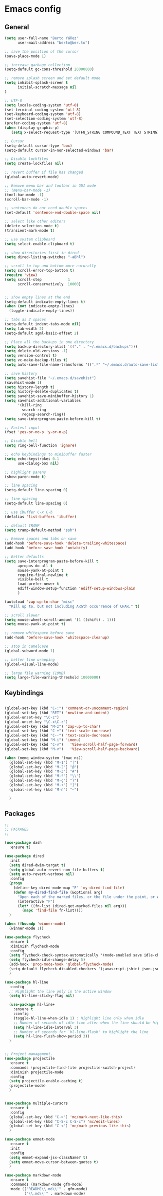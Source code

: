 * Emacs config
** General
   #+BEGIN_SRC emacs-lisp
     (setq user-full-name "Berto Yáñez"
           user-mail-address "berto@ber.to")

     ;; save the position of the cursor
     (save-place-mode 1)

     ;; increase garbage collection
     (setq-default gc-cons-threshold 20000000)

     ;; remove splash screen and set default mode
     (setq inhibit-splash-screen t
           initial-scratch-message nil
     )

     ;; UTF-8
     (setq locale-coding-system 'utf-8)
     (set-terminal-coding-system 'utf-8)
     (set-keyboard-coding-system 'utf-8)
     (set-selection-coding-system 'utf-8)
     (prefer-coding-system 'utf-8)
     (when (display-graphic-p)
        (setq x-select-request-type '(UTF8_STRING COMPOUND_TEXT TEXT STRING)))

     ;; Cursor
     (setq-default cursor-type 'box)
     (setq-default cursor-in-non-selected-windows 'bar)

     ;; Disable lockfiles
     (setq create-lockfiles nil)

     ;; revert buffer if file has changed
     (global-auto-revert-mode)

     ;; Remove menu bar and toolbar in GUI mode
     ;; (menu-bar-mode -1)
     (tool-bar-mode -1)
     (scroll-bar-mode -1)

     ;; sentences do not need double spaces
     (set-default 'sentence-end-double-space nil)

     ;; select like other editors
     (delete-selection-mode t)
     (transient-mark-mode t)

     ;; use system clipboard
     (setq select-enable-clipboard t)

     ;; show directories first in dired
     (setq dired-listing-switches "-aBhl")

     ;; scroll to top and bottom more naturally
     (setq scroll-error-top-bottom t)
     (require 'view)
     (setq scroll-step            1
           scroll-conservatively  10000)


     ;; show empty lines at the end
     (setq-default indicate-empty-lines t)
     (when (not indicate-empty-lines)
       (toggle-indicate-empty-lines))

     ;; tabs as 2 spaces
     (setq-default indent-tabs-mode nil)
     (setq tab-width 2)
     (setq-default sgml-basic-offset 2)

     ;; Place all the backups in one directory
     (setq backup-directory-alist '(("." . "~/.emacs.d/backups")))
     (setq delete-old-versions -1)
     (setq version-control t)
     (setq vc-make-backup-files t)
     (setq auto-save-file-name-transforms '((".*" "~/.emacs.d/auto-save-list/" t)))

     ;; save history
     (setq savehist-file "~/.emacs.d/savehist")
     (savehist-mode 1)
     (setq history-length t)
     (setq history-delete-duplicates t)
     (setq savehist-save-minibuffer-history 1)
     (setq savehist-additional-variables
           '(kill-ring
             search-ring
             regexp-search-ring))
     (setq save-interprogram-paste-before-kill t)

     ;; Fastest input
     (fset 'yes-or-no-p 'y-or-n-p)

     ;; Disable bell
     (setq ring-bell-function 'ignore)

     ;; echo keybindings to minibuffer faster
     (setq echo-keystrokes 0.1
           use-dialog-box nil)

     ;; highlight parens
     (show-paren-mode t)

     ;; line spacing
     (setq-default line-spacing 0)

     ;; line spacing
     (setq-default line-spacing 0)

     ;; use ibuffer C-x C-b
     (defalias 'list-buffers 'ibuffer)

     ;; default TRAMP
     (setq tramp-default-method "ssh")

     ;; Remove spaces and tabs on save
     (add-hook 'before-save-hook 'delete-trailing-whitespace)
     (add-hook 'before-save-hook 'untabify)

     ;; Better defaults
     (setq save-interprogram-paste-before-kill t
           apropos-do-all t
           mouse-yank-at-point t
           require-final-newline t
           visible-bell t
           load-prefer-newer t
           ediff-window-setup-function 'ediff-setup-windows-plain
           )

     (autoload 'zap-up-to-char "misc"
       "Kill up to, but not including ARGth occurrence of CHAR." t)

     ;; scroll slower
     (setq mouse-wheel-scroll-amount '(1 ((shift) . 1)))
     (setq mouse-yank-at-point t)

     ;; remove whitespace before save
     (add-hook 'before-save-hook 'whitespace-cleanup)

     ;; stop in CamelCase
     (global-subword-mode 1)

     ;; better line wrapping
     (global-visual-line-mode)

     ;; large file warning (10MB)
     (setq large-file-warning-threshold 10000000)

#+END_SRC
** Keybindings
   #+BEGIN_SRC emacs-lisp

     (global-set-key (kbd "C-:") 'comment-or-uncomment-region)
     (global-set-key (kbd "RET") 'newline-and-indent)
     (global-unset-key "\C-z")
     (global-unset-key "\C-x\C-z")
     (global-set-key (kbd "M-z") 'zap-up-to-char)
     (global-set-key (kbd "C-+") 'text-scale-increase)
     (global-set-key (kbd "C--") 'text-scale-decrease)
     (global-set-key (kbd "M-i") 'imenu)
     (global-set-key (kbd "C-v")   'View-scroll-half-page-forward)
     (global-set-key (kbd "M-v")   'View-scroll-half-page-backward)

     (when (memq window-system '(mac ns))
       (global-set-key (kbd "M-1") "|")
       (global-set-key (kbd "M-2") "@")
       (global-set-key (kbd "M-3") "#")
       (global-set-key (kbd "M-º") "\\")
       (global-set-key (kbd "M-ç") "}")
       (global-set-key (kbd "M-+") "]")
       (global-set-key (kbd "M-ñ") "~")

       )

       #+END_SRC
** Packages
   #+BEGIN_SRC emacs-lisp
     ;;
     ;; PACKAGES
     ;;

     (use-package dash
       :ensure t)

     (use-package dired
       :init
       (setq dired-dwim-target t)
       (setq global-auto-revert-non-file-buffers t)
       (setq auto-revert-verbose nil)
       :config
       (progn
         (define-key dired-mode-map "F" 'my-dired-find-file)
         (defun my-dired-find-file (&optional arg)
           "Open each of the marked files, or the file under the point, or when prefix arg, the next N files "
           (interactive "P")
           (let* ((fn-list (dired-get-marked-files nil arg)))
             (mapc 'find-file fn-list))))
       )

     (when (fboundp 'winner-mode)
       (winner-mode 1))

     (use-package flycheck
       :ensure t
       :diminish flycheck-mode
       :config
       (setq flycheck-check-syntax-automatically '(mode-enabled save idle-change))
       (setq flycheck-idle-change-delay 5)
       (add-hook 'prog-mode-hook 'global-flycheck-mode)
       (setq-default flycheck-disabled-checkers '(javascript-jshint json-jsonlist))
       )

     (use-package hl-line
       :config
       ;; Highlight the line only in the active window
       (setq hl-line-sticky-flag nil)

       (use-package hl-line+
         :ensure t
         :config
         (toggle-hl-line-when-idle 1) ; Highlight line only when idle
         ;; Number of seconds of idle time after when the line should be highlighted
         (setq hl-line-idle-interval 3)
         ;; Number of seconds for `hl-line-flash' to highlight the line
         (setq hl-line-flash-show-period 3))
       )


     ;; Project management.
     (use-package projectile
       :ensure t
       :commands (projectile-find-file projectile-switch-project)
       :diminish projectile-mode
       :config
       (setq projectile-enable-caching t)
       (projectile-mode)
       )


     (use-package multiple-cursors
       :ensure t
       :config
       (global-set-key (kbd "C->") 'mc/mark-next-like-this)
       (global-set-key (kbd "C-S-c C-S-c") 'mc/edit-lines)
       (global-set-key (kbd "C-<") 'mc/mark-previous-like-this)
       )

     (use-package emmet-mode
       :ensure t
       :init
       :config
       (setq emmet-expand-jsx-className? t)
       (setq emmet-move-cursor-between-quotes t)
       )

     (use-package markdown-mode
       :ensure t
       :commands (markdown-mode gfm-mode)
       :mode (("README\\.md\\'" . gfm-mode)
              ("\\.md\\'" . markdown-mode)
              ("\\.markdown\\'" . markdown-mode))
       :init (setq markdown-command "multimarkdown")
       )

     (use-package rainbow-delimiters
       :ensure t
       :init
       (add-hook 'prog-mode-hook 'rainbow-delimiters-mode))

     (use-package htmlize
       :ensure t)

     (use-package prettier-js
       :ensure t
       :config
       (setq prettier-js-args '(
                                "--tab-width" "2"
                                "--single-quote"
                                "--jsx-bracket-same-line"
                                ))
       (add-hook 'js2-mode-hook 'prettier-js-mode)
       )

     (use-package expand-region
       :ensure t
       :bind (("C-=" . er/expand-region))
       )

     (use-package recentf
       :ensure t
       :config
       (setq recentf-max-menu-items 50)
       (setq recentf-exclude '("[/\\]\\.elpa/" "[/\\]\\.git/"))
       (recentf-mode 1)
       )

     (use-package ace-window
       :ensure t
       :bind
       ("C-x o" . ace-window)
       :init
       (custom-set-faces
        '(aw-leading-char-face
          ((t (:inherit ace-jump-face-foreground :height 2.0)))))

       (setq aw-background t)
       )

     (use-package iedit
       :ensure t)

     (use-package scss-mode
       :ensure t
       :mode "\\.scss\\'"
       )

     (use-package smartparens
       :ensure t
       :diminish smartparens-mode
       :init
       (smartparens-global-mode 1)
       (show-smartparens-global-mode 1)
       :config
       ;; (defun sp-web-mode-is-code-context (id action context)
       ;;   (and (eq action 'insert)
       ;;        (not (or (get-text-property (point) 'part-side)
       ;;                 (get-text-property (point) 'block-side)))))

       ;; (sp-local-pair 'web-mode "<" nil :when '(sp-web-mode-is-code-context))
       (sp-local-pair 'js2-mode "{" nil :post-handlers '(:add ("||\n[i]" "RET")))
       (sp-local-pair 'js2-mode "[" nil :post-handlers '(:add ("||\n[i]" "RET")))


       (add-hook 'sgml-mode  'smartparens-mode)
       (add-hook 'web-mode  'smartparens-mode)
       :bind
       ("C-M-k" . sp-kill-sexp)
       ("C-M-f" . sp-forward-sexp)
       ("C-M-b" . sp-backward-sexp)
       ("C-M-n" . sp-up-sexp)
       ("C-M-d" . sp-down-sexp)
       ("C-M-u" . sp-backward-up-sexp)
       ("C-M-p" . sp-backward-down-sexp)
       ("C-M-w" . sp-copy-sexp)
       )
     (use-package rainbow-delimiters
       :ensure t
       :init
       (add-hook 'prog-mode-hook 'rainbow-delimiters-mode))

     (use-package web-mode
       :ensure t
       :mode ("\\.html\\'"
              "\\.css\\'"
              "\\.php\\'")
       :init
       (setq-default
        web-mode-markup-indent-offset 2
        web-mode-css-indent-offset 2
        web-mode-code-indent-offset 2
        web-mode-enable-auto-closing t
        web-mode-enable-current-element-highlight t
        web-mode-enable-auto-opening t
        web-mode-enable-auto-pairing nil
        web-mode-enable-auto-quoting nil
        web-mode-enable-auto-indentation t)
       :config
       (add-hook 'web-mode-hook 'emmet-mode)
       )

     (use-package yaml-mode
       :ensure t
       :mode ("\\.yml$" . yaml-mode))


     (use-package color-theme-sanityinc-tomorrow
       :ensure t
       :config (load-theme 'sanityinc-tomorrow-night t)
       )

     (use-package spaceline-config
       :ensure spaceline
       :init
       (setq ns-use-srgb-colorspace nil)
       (setq spaceline-minor-modes-p nil)
       :config
       (spaceline-emacs-theme))


     (use-package which-key
       :ensure t
       :diminish which-key-mode
       :config
       (which-key-mode)
       )

     (use-package drag-stuff
       :ensure t
       :diminish drag-stuff-mode
       :config
       (setq drag-stuff-modifier '(meta shift))
       (drag-stuff-global-mode 1)
       (drag-stuff-define-keys)
       )

     (use-package magit
       :ensure t
       :defer 2
       :bind (("C-x g" . magit-status)))

     (use-package avy
       :ensure t
       :bind (("C-_" . avy-goto-char-timer)))

     (use-package ivy
       :ensure t
       :diminish ivy-mode
       :bind
       ("C-s" . swiper)
       ("C-S-s" . swiper-all)
       ("C-r" . swiper)
       ("M-x" . counsel-M-x)
       ("C-x C-f" . counsel-find-file)
       ("M-y" . counsel-yank-pop)
       ("C-c s" . counsel-ag)
       ("C-c C-r" . ivy-resume)
       :config
       (ivy-mode 1)
       :init
       (setq ivy-use-virtual-buffers t)
       ;; (setq ivy-count-format "(%d/%d) ")
       (setq ivy-height 10)
       (setq ivy-initial-inputs-alist nil)
       (setq ivy-re-builders-alist
             '((t   . ivy--regex-ignore-order)))
       (setq ivy-display-style 'fancy)

       )

     (use-package counsel
       :ensure t)

     (use-package swiper
       :ensure t)

     (use-package counsel-projectile
       :ensure t
       :init
       (counsel-projectile-on)
       :bind
       ("M-p" . counsel-projectile-find-file)
       ("M-P" . counsel-projectile-switch-project)
       )

     (use-package smex
       :ensure t
       :init
       (smex-initialize))

     (use-package exec-path-from-shell
       :ensure t
       :init
       (when (memq window-system '(mac ns x))
         (exec-path-from-shell-initialize)
         )
       )

     (use-package erc
       :init
       (use-package erc-truncate
         :config (add-to-list 'erc-modules 'truncate))
       (use-package erc-autoaway
         :config (add-to-list 'erc-modules 'autoaway))
       (use-package erc-notifications
         :config (add-to-list 'erc-modules 'notifications))
       (use-package erc-track
         :config (erc-track-mode 1))
       :config
       (defvar erc-autoaway-use-emacs-idle t)
       (setq erc-server-coding-system '(utf-8 . utf-8)
             erc-auto-discard-away t
             erc-autoaway-idle-seconds 600
             erc-interpret-mirc-color t
             erc-user-full-name "Berto Yáñez"
             erc-email-userid "berto@ber.to"
             erc-max-buffer-size 10000
             erc-hide-list '("JOIN" "PART" "QUIT" "NICK" "MODE")
             erc-auto-query 'buffer
             erc-server-auto-reconnect t
             erc-server-reconnect-attempts 5
             erc-server-reconnect-timeout 3
             erc-rename-buffers t
             erc-truncate-buffer-on-save t
             erc-hide-list '("PART" "QUIT" "JOIN")
             erc-autojoin-channels-alist '(("freenode.net"
                                            "#emacs-beginners"
                                            "#javascript"))
             erc-server "irc.freenode.net"
             erc-nick "bertez")

       (defvar erc-insert-post-hook)
       (add-hook 'erc-insert-post-hook
                 'erc-truncate-buffer)
       )

     (use-package json-mode
       :ensure t
       :mode (("\\.json\\'" . json-mode)
              ("\\.eslintrc\\'" . json-mode))
       :config (setq-default js-indent-level 2))

     (use-package git-gutter
       :ensure t
       :diminish git-gutter-mode
       :config
       (global-git-gutter-mode t)
       )

     (use-package syntax-subword
       :ensure t
       :diminish subword-mode
       :config
       (setq syntax-subword-skip-spaces t)
       )

     (use-package tern
       :ensure t
       :defer t
       :config
       (setq tern-command (append tern-command '("--no-port-file")))
       (add-hook 'js2-mode-hook 'tern-mode)
       )


     (use-package js2-mode
       :ensure t
       :mode (("\\.jsx?\\'" . js2-jsx-mode))
       :init
       (add-hook 'js2-mode-hook (lambda ()
                                  (tern-mode)
                                  (syntax-subword-mode)
                                  (push '(company-tern :with company-yasnippet) company-backends)
                                  (js2-imenu-extras-mode 1)))
       :config
       (setq js2-basic-offset 2)
       (setq js2-highlight-level 3)
       (setq js2-mode-show-strict-warnings nil)
       (setq js2-mode-show-parse-errors nil)
       )

     (use-package js2-refactor
       :ensure t
       :diminish js2-refactor-mode
       :init
       (add-hook 'js2-mode-hook #'js2-refactor-mode)
       :config
       (js2r-add-keybindings-with-prefix "C-c r")
       )

     (use-package yasnippet
       :ensure t
       :diminish yas-minor-mode
       :init (yas-global-mode 1))

     (use-package company
       :ensure t
       :diminish company-mode
       :config
       (global-company-mode 1)
       (setq
        company-echo-delay 0
        company-idle-delay 0.2
        company-minimum-prefix-length 1
        company-tooltip-align-annotations t
        company-tooltip-limit 10
        company-tooltip-flip-when-above t
        company-dabbrev-downcase nil
        company-require-match nil
        company-begin-commands '(self-insert-command))

       ;; Add yasnippet support for all company backends
       ;; https://github.com/syl20bnr/spacemacs/pull/179
       (defvar company-mode/enable-yas t
         "Enable yasnippet for all backends.")

       (defun company-mode/backend-with-yas (backend)
         (if (or (not company-mode/enable-yas) (and (listp backend) (member 'company-yasnippet backend)))
             backend
           (append (if (consp backend) backend (list backend))
                   '(:with company-yasnippet))))

       (setq company-backends (mapcar #'company-mode/backend-with-yas company-backends))
       )

     (use-package company-tern
       :ensure t
       :init
       (add-to-list 'company-backends 'company-tern)
       :config
       (setq company-tern-property-marker nil)
       )

     (use-package undo-tree
       :ensure t
       :diminish undo-tree-mode
       :init
       (setq undo-tree-visualizer-relative-timestamps t
             undo-tree-visualizer-timestamps t)
       :config
       (global-undo-tree-mode t)
       )


     ;;http://pragmaticemacs.com/emacs/read-your-rss-feeds-in-emacs-with-elfeed/
     ;;makes sure elfeed reads index from disk before launching
     (defun my/elfeed-load-db-and-open ()
       "Wrapper to load the elfeed db from disk before opening."
       (interactive)
       (elfeed-db-load)
       (elfeed)
       (elfeed-search-update--force))

     ;;write to disk when quiting
     (defun my/elfeed-save-db-and-bury ()
       "Wrapper to save the elfeed db to disk before burying buffer."
       (interactive)
       (elfeed-db-save)
       (quit-window))

     (use-package elfeed
       :ensure t
       :init
       (setq elfeed-db-directory "~/Dropbox/shared/elfeeddb")
       (setq-default elfeed-search-filter "@1-week-ago +unread ")
       :config
       (defun elfeed-search-format-date (date)
         (format-time-string "%d/%m/%Y %H:%M" (seconds-to-time date)))
       :bind
       ("C-x w" . my/elfeed-load-db-and-open)
       (:map elfeed-search-mode-map
                   ("q" . my/elfeed-save-db-and-bury)
                   ("Q" . my/elfeed-save-db-and-bury))
       )

     (use-package elfeed-org
       :ensure t
       :init
       (setq rmh-elfeed-org-files (list "~/Dropbox/Org/feeds/feeds.org"))
       :config
       (elfeed-org)
       )

     (use-package hydra
       :ensure t
       :defer t
       :init
       (defhydra hydra-zoom ()
         "zoom"
         ("g" text-scale-increase)
         ("l" text-scale-decrease))
       (global-set-key (kbd "<f2>") 'hydra-zoom/body)
     )

     (use-package org
       :ensure t
       :defer t
       :mode ("\\.org\\'" . org-mode)
       :bind (("C-c l" . org-store-link)
              ("C-c c" . org-capture)
              ("C-c a" . org-agenda)
              ("C-c b" . org-iswitchb)
              ("C-c C-w" . org-refile)
              )
       :init
       (define-obsolete-function-alias 'org-define-error 'define-error)
       (setq org-src-fontify-natively t)
       (setq org-todo-keywords
             '((sequence "TODO" "WAITING" "VERIFY" "|" "DONE")))

       (setq org-todo-keyword-faces
             '(("TODO" . "#CC1B44")
               ("VERIFY" . "#C97F50")
               ("WAITING" . "#E0EBD1")
               ("DONE" . "#9BA607")
               ))

       ;;set priority range from A to C with default A
       (setq org-highest-priority ?A)
       (setq org-lowest-priority ?C)
       (setq org-default-priority ?A)

       ;;set colours for priorities
       (setq org-priority-faces '((?A . (:foreground "#F0DFAF" :weight bold))
                                  (?B . (:foreground "LightSteelBlue"))
                                  (?C . (:foreground "OliveDrab"))))


       (setq org-directory "~/Dropbox/Org")
       (setq org-agenda-files '("~/Dropbox/Org"))
       (setq org-default-notes-file (concat org-directory "~/Dropbox/Org/Notes.org"))
       )

     (use-package org-bullets
       :ensure t
       :commands (org-bullets-mode)
       :init (add-hook 'org-mode-hook (lambda () (org-bullets-mode 1))))

     (use-package ox-reveal
       :ensure ox-reveal
       :init
       (setq org-reveal-root "http://cdn.jsdelivr.net/reveal.js/3.0.0/")
       (setq org-reveal-mathjax t)
       )


     (put 'upcase-region 'disabled nil)
     (put 'dired-find-alternate-file 'disabled nil)

     ;;; init.el ends here

   #+END_SRC

